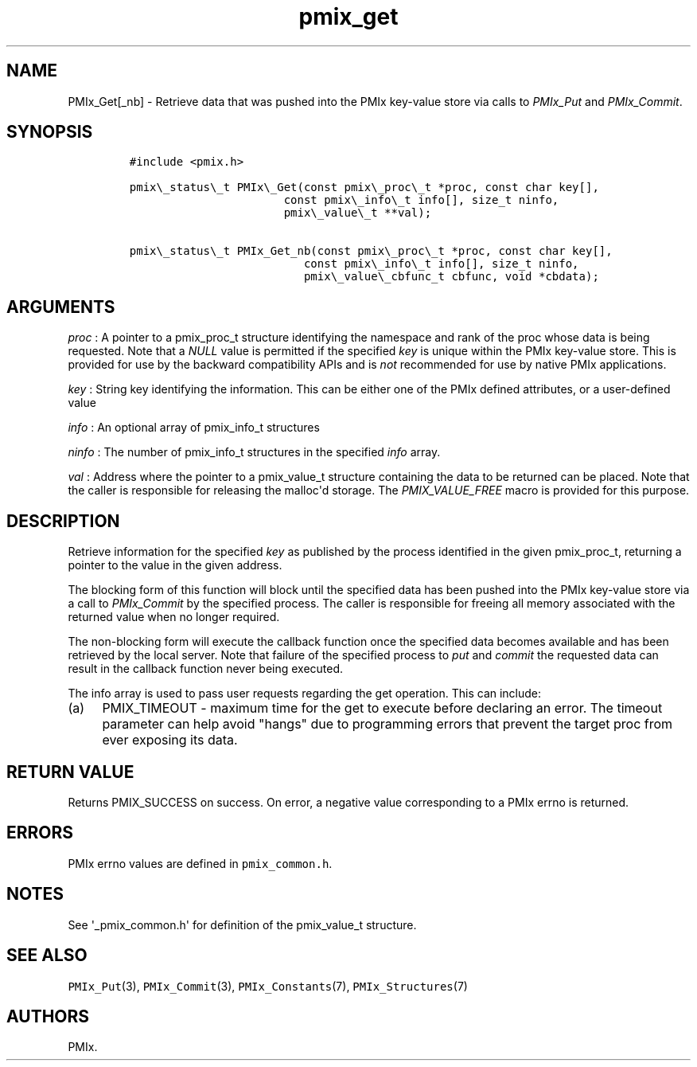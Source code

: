 .TH "pmix_get" "3" "2016\-03\-01" "PMIx Programmer\[aq]s Manual" "\@VERSION\@"
.SH NAME
.PP
PMIx_Get[_nb] \- Retrieve data that was pushed into the PMIx key\-value
store via calls to \f[I]PMIx_Put\f[] and \f[I]PMIx_Commit\f[].
.SH SYNOPSIS
.IP
.nf
\f[C]
#include\ <pmix.h>

pmix\\_status\\_t\ PMIx\\_Get(const\ pmix\\_proc\\_t\ *proc,\ const\ char\ key[],
\ \ \ \ \ \ \ \ \ \ \ \ \ \ \ \ \ \ \ \ \ \ \ const\ pmix\\_info\\_t\ info[],\ size_t\ ninfo,
\ \ \ \ \ \ \ \ \ \ \ \ \ \ \ \ \ \ \ \ \ \ \ pmix\\_value\\_t\ **val);

pmix\\_status\\_t\ PMIx_Get_nb(const\ pmix\\_proc\\_t\ *proc,\ const\ char\ key[],
\ \ \ \ \ \ \ \ \ \ \ \ \ \ \ \ \ \ \ \ \ \ \ \ \ \ const\ pmix\\_info\\_t\ info[],\ size_t\ ninfo,
\ \ \ \ \ \ \ \ \ \ \ \ \ \ \ \ \ \ \ \ \ \ \ \ \ \ pmix\\_value\\_cbfunc_t\ cbfunc,\ void\ *cbdata);
\f[]
.fi
.SH ARGUMENTS
.PP
\f[I]proc\f[] : A pointer to a pmix_proc_t structure identifying the
namespace and rank of the proc whose data is being requested.
Note that a \f[I]NULL\f[] value is permitted if the specified
\f[I]key\f[] is unique within the PMIx key\-value store.
This is provided for use by the backward compatibility APIs and is
\f[I]not\f[] recommended for use by native PMIx applications.
.PP
\f[I]key\f[] : String key identifying the information.
This can be either one of the PMIx defined attributes, or a
user\-defined value
.PP
\f[I]info\f[] : An optional array of pmix_info_t structures
.PP
\f[I]ninfo\f[] : The number of pmix_info_t structures in the specified
\f[I]info\f[] array.
.PP
\f[I]val\f[] : Address where the pointer to a pmix_value_t structure
containing the data to be returned can be placed.
Note that the caller is responsible for releasing the malloc\[aq]d
storage.
The \f[I]PMIX_VALUE_FREE\f[] macro is provided for this purpose.
.SH DESCRIPTION
.PP
Retrieve information for the specified \f[I]key\f[] as published by the
process identified in the given pmix_proc_t, returning a pointer to the
value in the given address.
.PP
The blocking form of this function will block until the specified data
has been pushed into the PMIx key\-value store via a call to
\f[I]PMIx_Commit\f[] by the specified process.
The caller is responsible for freeing all memory associated with the
returned value when no longer required.
.PP
The non\-blocking form will execute the callback function once the
specified data becomes available and has been retrieved by the local
server.
Note that failure of the specified process to \f[I]put\f[] and
\f[I]commit\f[] the requested data can result in the callback function
never being executed.
.PP
The info array is used to pass user requests regarding the get
operation.
This can include:
.IP "(a)" 4
PMIX_TIMEOUT \- maximum time for the get to execute before declaring an
error.
The timeout parameter can help avoid "hangs" due to programming errors
that prevent the target proc from ever exposing its data.
.SH RETURN VALUE
.PP
Returns PMIX_SUCCESS on success.
On error, a negative value corresponding to a PMIx errno is returned.
.SH ERRORS
.PP
PMIx errno values are defined in \f[C]pmix_common.h\f[].
.SH NOTES
.PP
See \[aq]_pmix_common.h\[aq] for definition of the pmix_value_t
structure.
.SH SEE ALSO
.PP
\f[C]PMIx_Put\f[](3), \f[C]PMIx_Commit\f[](3),
\f[C]PMIx_Constants\f[](7), \f[C]PMIx_Structures\f[](7)
.SH AUTHORS
PMIx.
